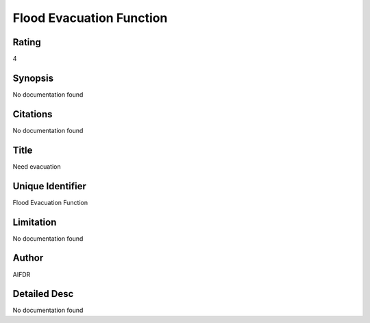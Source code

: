Flood Evacuation Function
=========================

Rating
------
4

Synopsis
--------
No documentation found

Citations
---------
No documentation found

Title
-----
Need evacuation

Unique Identifier
-----------------
Flood Evacuation Function

Limitation
----------
No documentation found

Author
------
AIFDR

Detailed Desc
-------------
No documentation found

